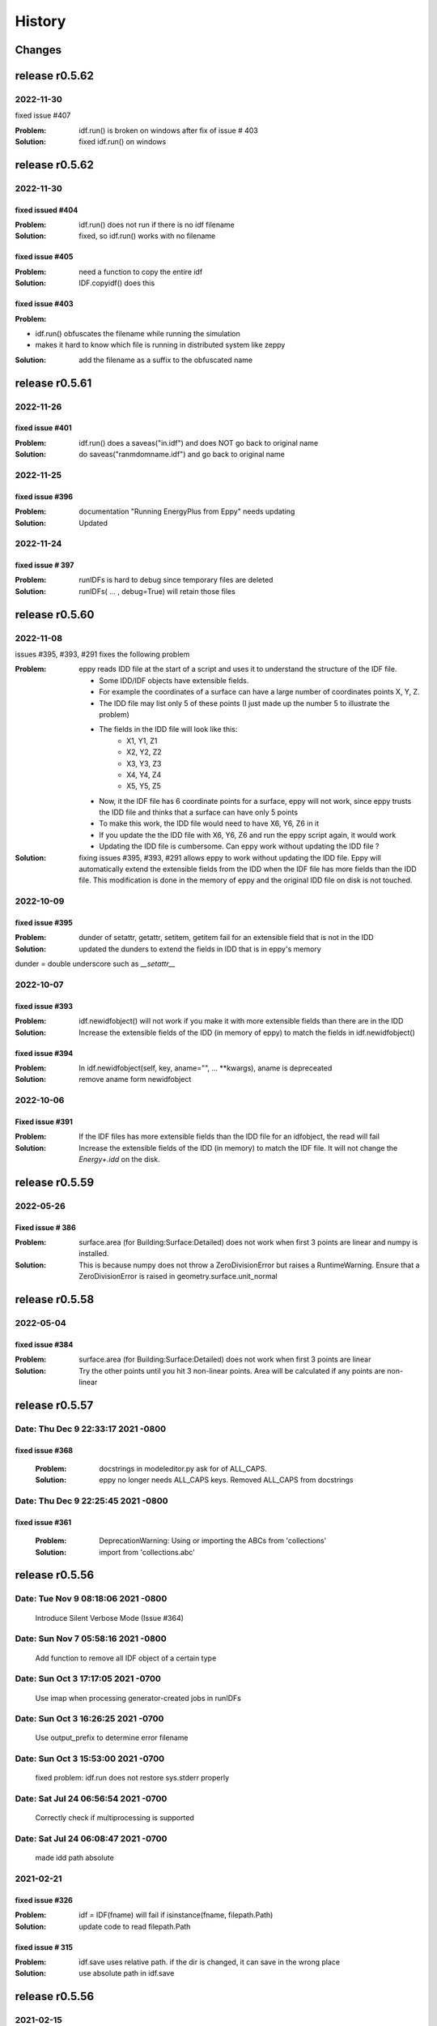 =======
History
=======

Changes
~~~~~~~

release r0.5.62
~~~~~~~~~~~~~~~

2022-11-30
----------

fixed issue #407

:Problem: idf.run() is broken on windows after fix of issue # 403
:Solution: fixed idf.run() on windows

release r0.5.62
~~~~~~~~~~~~~~~

2022-11-30
----------

fixed issued #404
`````````````````

:Problem: idf.run() does not run if there is no idf filename
:Solution: fixed, so idf.run() works with no filename

fixed issue #405
````````````````

:Problem: need a function to copy the entire idf
:Solution: IDF.copyidf() does this

fixed issue #403
````````````````

:Problem:

- idf.run() obfuscates the filename while running the simulation
- makes it hard to know which file is running in distributed system like zeppy

:Solution: add the filename as a suffix to the obfuscated name



release r0.5.61
~~~~~~~~~~~~~~~

2022-11-26
----------

fixed issue #401
````````````````

:Problem: idf.run() does a saveas("in.idf") and does NOT go back to original name
:Solution: do saveas("ranmdomname.idf") and go back to original name


2022-11-25
----------

fixed issue #396
````````````````

:Problem: documentation "Running EnergyPlus from Eppy" needs updating
:Solution: Updated

2022-11-24
----------

fixed issue # 397
`````````````````

:Problem: runIDFs is hard to debug since temporary files are deleted
:Solution: runIDFs( ... , debug=True) will retain those files


release r0.5.60
~~~~~~~~~~~~~~~

2022-11-08
----------

issues #395, #393, #291 fixes the following problem

:Problem: eppy reads IDD file  at the start of a script and uses it to understand the structure of the IDF file. 

    - Some IDD/IDF objects have extensible fields. 
    - For example the coordinates of a surface can have a large number of coordinates points X, Y, Z.
    - The IDD file may list only 5 of these points (I just made up the number 5 to illustrate the problem)
    - The fields in the IDD file will look like this:
        - X1, Y1, Z1
        - X2, Y2, Z2
        - X3, Y3, Z3
        - X4, Y4, Z4
        - X5, Y5, Z5
    - Now, it the IDF file has 6 coordinate points for a surface, eppy will not work, since eppy trusts the IDD file and thinks that a surface can have only 5 points
    - To make this work, the IDD file would need to have X6, Y6, Z6 in it
    - If you update the the IDD file with X6, Y6, Z6 and run the eppy script again, it would work
    - Updating the IDD file is cumbersome. Can eppy work without updating the IDD file ?
    
:Solution: fixing issues #395, #393, #291 allows eppy to work without updating the IDD file. Eppy will automatically extend the extensible fields from the IDD when the IDF file has more fields than the IDD file. This modification is done in the memory of eppy and the original IDD file on disk is not touched.

2022-10-09
----------

fixed issue #395
````````````````

:Problem: dunder of setattr, getattr, setitem, getitem fail for an extensible field that is not in the IDD
:Solution: updated the dunders to extend the fields in IDD that is in eppy's memory

dunder = double underscore such as `__setattr__`

2022-10-07
----------

fixed issue #393
````````````````

:Problem: idf.newidfobject() will not work if you make it with more extensible fields than there are in the IDD
:Solution: Increase the extensible fields of the IDD (in memory of eppy) to match the fields in idf.newidfobject()


fixed issue #394
````````````````

:Problem: In idf.newidfobject(self, key, aname="", ... **kwargs), aname is depreceated
:Solution: remove aname form newidfobject

2022-10-06
----------

Fixed issue #391
````````````````

:Problem: If the IDF files has more extensible fields than the IDD file for an idfobject, the read will fail
:Solution: Increase the extensible fields of the IDD (in memory) to match the IDF file. It will not change the `Energy+.idd` on the disk.

release r0.5.59
~~~~~~~~~~~~~~~

2022-05-26
----------

Fixed issue # 386
`````````````````

:Problem: surface.area (for Building:Surface:Detailed) does not work when first 3 points are linear and numpy is installed.
:Solution: This is because numpy does not throw a ZeroDivisionError but raises a RuntimeWarning. Ensure that a ZeroDivisionError is raised in geometry.surface.unit_normal

release r0.5.58
~~~~~~~~~~~~~~~


2022-05-04
----------

fixed issue #384
````````````````

:Problem: surface.area (for Building:Surface:Detailed) does not work when first 3 points are linear
:Solution: Try the other points until you hit 3 non-linear points. Area will be calculated if any points are non-linear


release r0.5.57
~~~~~~~~~~~~~~~

Date:   Thu Dec 9 22:33:17 2021 -0800
-------------------------------------

fixed issue #368
````````````````
    
    :Problem: docstrings in modeleditor.py ask for of ALL_CAPS.
    :Solution: eppy no longer needs ALL_CAPS keys. Removed ALL_CAPS from docstrings

Date:   Thu Dec 9 22:25:45 2021 -0800
-------------------------------------

fixed issue #361
````````````````
    
    :Problem: DeprecationWarning: Using or importing the ABCs from 'collections'
    :Solution: import from 'collections.abc'


release r0.5.56
~~~~~~~~~~~~~~~

Date:   Tue Nov 9 08:18:06 2021 -0800
-------------------------------------
    
    Introduce Silent Verbose Mode (Issue #364)

Date:   Sun Nov 7 05:58:16 2021 -0800
-------------------------------------
    
    Add function to remove all IDF object of a certain type

Date:   Sun Oct 3 17:17:05 2021 -0700
-------------------------------------
    
    Use imap when processing generator-created jobs in runIDFs


Date:   Sun Oct 3 16:26:25 2021 -0700
-------------------------------------
    
    Use output_prefix to determine error filename


Date:   Sun Oct 3 15:53:00 2021 -0700
-------------------------------------

    fixed problem: idf.run does not restore sys.stderr properly


Date:   Sat Jul 24 06:56:54 2021 -0700
--------------------------------------

    Correctly check if multiprocessing is supported

Date:   Sat Jul 24 06:08:47 2021 -0700
--------------------------------------

    made idd path absolute
	
2021-02-21
----------

fixed issue #326
````````````````

:Problem: idf = IDF(fname) will fail if isinstance(fname, filepath.Path)
:Solution: update code to read filepath.Path

fixed issue # 315
``````````````````

:Problem: idf.save uses relative path. if the dir is changed, it can save in the wrong place
:Solution: use absolute path in idf.save

release r0.5.56
~~~~~~~~~~~~~~~

2021-02-15
----------

fixed a typo in this file (HISTORY.rst)


release r0.5.55
~~~~~~~~~~~~~~~

2021-02-15
----------

- fixed issue #324

**Problem**

- The EnergyPlus objects can have legal names in the following format `Special glass <thickness is 3mm>`
-  Energyplus itself has no problems with such names
- This name turns up in the HTML output file.
    - In the HTML file the part name`<thickness is 3mm>` looks like an HTML tag.
    - The browser tries to make sense of it and fix it so that something can be displayed
    - This results in a mangled name in the HTML file as viewed in the browser

**Solution**

- Ideally this has to be fixed in Energyplus
- eppy has a stop gap fix
- eppy will ignore any tag within a cell of a table 


release r0.5.54
~~~~~~~~~~~~~~~

2021-01-10
----------

- fixed issue #320
    - Problem: eppy.results.readhtml is very slow. Write similar function using generators
    - Solution: functions in eppy.fasthtml use lazy evaluation to get the tables quickly. This has been documented in user documentation in "Reading outputs from E+" and in "New functions"


release r0.5.53
~~~~~~~~~~~~~~~

2020-10-25
----------

- fixed issue #302
    - Problem: no documentation for multiprocessing runs
    - Solution: added documentation for multiprocessing runs in ./docs/runningeplus.ipynb



2020-09-03
----------

- Partial fix for #287 (deprecate python2)
    - removed six in most places
    - removed python2 in .travis.yml
    - removed python2 in appveyor.yml


2020-06-20
----------

- fixed issue #291
    - used cookiecutter template for eppy
    - from https://github.com/cookiecutter/cookiecutter
- eases development, because the following commands are available from ``make``::
    
    clean                remove all build, test, coverage and Python artifacts
    clean-build          remove build artifacts
    clean-pyc            remove Python file artifacts
    clean-test           remove test and coverage artifacts
    lint                 check style with flake8
    test                 run tests quickly with the default Python
    test-all             run tests on every Python version with tox
    coverage             check code coverage quickly with the default Python
    docs                 generate Sphinx HTML documentation, including API docs
    servedocs            compile the docs watching for changes
    release              package and upload a release
    dist                 builds source and wheel package
    install              install the package to the active Python's site-packages
    

2020-06-13
----------

- fixed issue #289    
    - Problem: E+ is unable to read numbers that are wider than 19 digits
    - Solution: format these numbers in scientific notation

2020-06-07
----------

- fixed issue #281
    - Problem: pytest failing in python 2
    - Solution: Set the correct version numbers in the requirements.txt file

2020-06-05
----------

- fixed issue # 283
    - surface.azimuth calculates the azimuth from the surface coordinates
    - surface.true_azimuth also include the effecto building azimuth ans zone azimuth
    



release r0.5.52
~~~~~~~~~~~~~~~

2019-09-14
----------

- fixed issue #245 
    - Error handling errors in python 3
    
2019-08-17
----------

- fixed issue #254 
   - when running a simulation:
       - Add expandobjects flag if any HVACTemplate objects are present in IDF
    
2019-08-03
----------

- fixed issue #251
    - Run black on the whole codebase.
    - Added black --check . to the Travis config for Python 3.7 on linux for master and non-master branches, to fail if formatting inconsistencies are found.

release r0.5.51
~~~~~~~~~~~~~~~

2019-07-14
----------

- updated version number in setup.py

release r0.5.50
~~~~~~~~~~~~~~~

2019-07-06
----------

- Fixed an installation bug
    - issue # 247

2019-06-11
----------

- Allows mixed cases for specifying objects:
    - issue # 242
- the code now works in the following way::    

    # you can use:
    objs = idf.idfobjects['ElectricEquipment']
    # instead of 
    objs = idf.idfobjects['ElectricEquipment'.upper()]
    
2019-06-02
----------

- Fixes the TypeError
    - 'TypeError: can only concatenate list (not "dict_keys") to list' is fixed
    - issue # 113, # 239
    

2019-05-27
----------

- fixed issue # 238
    - **Problem:** if the IDF object has more fileds than that in the IDD file, eppy will truncate the object and will give no warning.
    - **Solution:** eppy should throw an exception to warn the user that the IDF file is not readable without changing the IDD file. 
    - The exception message will the text that has to be added to the IDD file, so that it works correctly.
     

release r0.5.49
~~~~~~~~~~~~~~~

2019-05-23
----------

- idf = eppy.openidf(fname) will set idd and open the file
    - issue # 231
- idf = eppy.newidf(version="8.5") will open a blank idf file
    - issue # 231
    
2018-11-22
----------


- fanpower.bhp2pascal(bhp, cfm, fan_tot_eff)
    - issue # 228
- fanpower.watts2pascal(watts, cfm, fan_tot_eff)
    - issue # 228
- updated useful_scripts/idfdiff.py to make the IDD file optional
    - issue # 225
- idf.copyidfobject() returns the copied object
    - issue # 223
- easyopen.easyopen gives more explicit error message when idd file is not found
     - issue # 224

release r0.5.48
~~~~~~~~~~~~~~~

2018-10-03
----------

- using cookiecuter <https://github.com/audreyr/cookiecutter-pypackage> in eppy
- fixed bug in idf.run()
    - the bug resulted in the working directory changing if the run was done with an invalid idf

release r0.5.47
~~~~~~~~~~~~~~~

2018-09-25
----------

- fixed bug in useful_scripts/idfdiff.py

2018-04-23
----------

- idf.newidfobject() has a parameter defaultvlaues=True or False. This can be toggled to set or not set the default values in the IDF file

2018-03-24
----------

- fixed a bug, where some idfobject fields stayed as strings even though they were supposed to be numbers

2018-03-21
----------

- new function easyopen(idffile) will automatically set the IDD file and open the IDF file. This has been documented in ./docs/source/newfunctions.rst

2017-12-11
----------

- Added documentation in the installation section on how to run eppy in grasshopper
- added functions to get fan power in watts, bhp and fan flow in cfm for any fan object. This has been documented in ./docs/source/newfunctions.rst

release r0.5.46
~~~~~~~~~~~~~~~

2017-12-10
----------

- documentation is now at http://eppy.readthedocs.io/en/latest/

release r0.5.45
~~~~~~~~~~~~~~~

2017-10-01
----------

- fixed a bug in the setup.py (It was not installing some required folders)
- updated documentation to include how to run Energyplus from eppy
- format of the table file was changed in E+ 8.7. 
    - readhtml is updated to be able to read the new format (it still reads the older versions)

release r0.5.44
~~~~~~~~~~~~~~~

2017-05-23
----------

- IDF.run() works with E+ version >= 8.3
    - This will run the idf file
    - documentation updated to reflect this
- Some changes made to support eppy working on grasshopper
    - more work needs to be done on this

release r0.5.43
~~~~~~~~~~~~~~~

2017-02-09
----------

fixed the bug in the setup file

release r0.5.42
~~~~~~~~~~~~~~~

2016-12-31
~~~~~~~~~~

bugfix for idfobjects with no fieldnames. Such fields are named A!, A2, A3/ N1, N2, N3 taken from the IDD file

There is a bug in the setup.py in this version

2016-11-02
----------

It is now possible to run E+ from eppy

release r0.5.41
~~~~~~~~~~~~~~~

2016-09-14
----------

bugfix in loopdiagram.py. Some cleanup by removing extra copies of loopdiagram.py

release r0.5.40
~~~~~~~~~~~~~~~

2016-09-06
----------

This is a release for python2 and python3. pip install will automatically install the correct version.

release r0.5.31
~~~~~~~~~~~~~~~

2016-09-04
----------

bugfix so that json_functions can have idf objects with names that have dots in them

release r0.5.3
~~~~~~~~~~~~~~

2016-07-21
----------

tab completion of fileds (of idfobjects) works in ipython and ipython notebook

2016-07-09
----------

added:

- construction.rfactor and material.rfactor
- construction.uvalue and material.uvalue
- construction.heatcapacity and material.heatcapacity
- the above functions do not work in all cases yet. But are still usefull

added:

- zone.zonesurfaces -> return all surfaces of the zone
- surface.subsurfaces -> will return all the subsurfaces (windows, doors etc.) that belong to the surface

added two functions that scan through the entire idf file:

- EpBunch.getreferingobjs(args)
- EpBunch.get_referenced_object(args)
- they make it possible for an idf object to scan through it's idf file and find other idf objects that are related to it (thru object-list and reference) 


2016-05-31
----------

refactored code for class IDF and class EpBunch
fixed a bug in modeleditor.newidfobject

release r0.5.2
~~~~~~~~~~~~~~

2016-05-27
----------

added ability to update idf files thru JSON messages.

2016-04-02
----------

Replaced library bunch with munch

release r0.5.1
~~~~~~~~~~~~~~

2016-02-07
----------

- bug fix -> read files that have mixed line endings. Both DOS and Unix line endings

release r0.5
~~~~~~~~~~~~

2015-07-12
----------

- python3 version of eppy is in ./p3/eppy
- eppy license has transitioned from GPLv3 to MIT license
- made some bugfixes to hvacbuilder.py

2015-05-30
----------

- bugfix in ./eppy/Air:useful_scripts/idfdiff.py
- added in ./eppy/Air:useful_scripts/idfdiff_missing.py
    - this displays only the missing objects in either file

2015-05-27
----------

- idf.saveas(newname) changes the idf.idfname to newname
    - so the next idf.save() will save to newname
- to retain the original idf.idfname use idf.savecopy(copyname)


2015-05-26
----------

updated the following:
- idf.save(lineendings='default')
- idf.saveas(fname, lineendings='default')

- optional argument lineendings
    - if lineendings='default', uses the line endings of the platform
    - if lineendings='windows', forces windows line endings
    - if lineendings='unix', forces unix line endings

release r0.464a
~~~~~~~~~~~~~~~

2015-01-13
----------

r0.464a released on 2015-01-13. This in alpha release of this version. There may be minor updates after review from users.

2015-01-06
----------

- Developer documentation has been completed
- Added a stubs folder with scripts that can be used as templates

2014-10-21
----------

- fixed a bug in script eppy/useful_scripts/loopdiagram.py

2014-09-01
----------

- added a script eppy/useful_scripts/loopdiagram.py::

    python loopdiagram.py --help
    
    usage: loopdiagram.py [-h] idd file

    draw all the  loops in the idf file
    There are two output files saved in the same location as the idf file:
    - idf_file_location/idf_filename.dot
    - idf_file_location/idf_filename.png

    positional arguments:
      idd         location of idd file = ./somewhere/eplusv8-0-1.idd
      file        location of idf file = ./somewhere/f1.idf

    optional arguments:
      -h, --help  show this help message and exit
      
- fixed a bug in hvacbuilder.makeplantloop and hvacbuilder.makecondenserloop

release r0.463
~~~~~~~~~~~~~~

2014-08-21
----------

- added eppy/useful_scripts/eppy_version.py
- updated documentation to match

release r0.462
~~~~~~~~~~~~~~

2014-08-19
----------

- added a script that can compare two idf files. It is documented in "Useful Scripts". The script is in 
    - eppy/usefull_scripts/idfdiff.py
- added two scripts that test if eppy works when new versions of energyplus are released. Documentation for this is not yet done. The scripts are
    - eppy/usefull_scripts/eppyreadtest_file.py
    - eppy/usefull_scripts/eppyreadtest_folder.py
- fixed a bug where eppy would not read backslashes in a path name. Some idf objects have fields that are path names. On dos/windows machines these path names have backslashes

